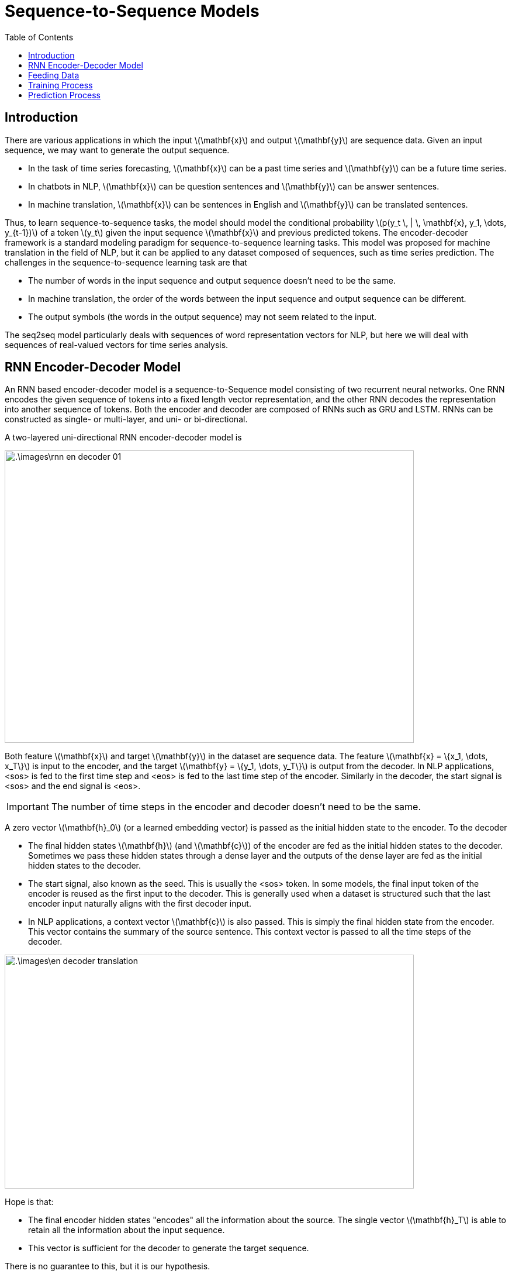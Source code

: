 = Sequence-to-Sequence Models =
:doctype: book
:stem: latexmath
:eqnums:
:toc:

== Introduction ==
There are various applications in which the input stem:[\mathbf{x}] and output stem:[\mathbf{y}] are sequence data. Given an input sequence, we may want to generate the output sequence.

* In the task of time series forecasting, stem:[\mathbf{x}] can be a past time series and stem:[\mathbf{y}] can be a future time series.

* In chatbots in NLP, stem:[\mathbf{x}] can be question sentences and stem:[\mathbf{y}] can be answer sentences.

* In machine translation, stem:[\mathbf{x}] can be sentences in English and stem:[\mathbf{y}] can be translated sentences.

Thus, to learn sequence-to-sequence tasks, the model should model the conditional probability stem:[p(y_t \, | \, \mathbf{x}, y_1, \dots, y_{t-1})] of a token stem:[y_t] given the input sequence stem:[\mathbf{x}] and previous predicted tokens. The encoder-decoder framework is a standard modeling paradigm for sequence-to-sequence learning tasks. This model was proposed for machine translation in the field of NLP, but it can be applied to any dataset composed of sequences, such as time series prediction. The challenges in the sequence-to-sequence learning task are that

* The number of words in the input sequence and output sequence doesn't need to be the same.
* In machine translation, the order of the words between the input sequence and output sequence can be different.
* The output symbols (the words in the output sequence) may not seem related to the input.

The seq2seq model particularly deals with sequences of word representation vectors for NLP, but here we will deal with sequences of real-valued vectors for time series analysis.

== RNN Encoder-Decoder Model ==
An RNN based encoder-decoder model is a sequence-to-Sequence model consisting of two recurrent neural networks. One RNN encodes the given sequence of tokens into a fixed length vector representation, and the other RNN decodes the representation into another sequence of tokens. Both the encoder and decoder are composed of RNNs such as GRU and LSTM. RNNs can be constructed as single- or multi-layer, and uni- or bi-directional.

A two-layered uni-directional RNN encoder-decoder model is

image::.\images\rnn_en_decoder_01.png[align='center', 700, 500]

Both feature stem:[\mathbf{x}] and target stem:[\mathbf{y}] in the dataset are sequence data. The feature stem:[\mathbf{x} = \{x_1, \dots, x_T\}] is input to the encoder, and the target stem:[\mathbf{y} = \{y_1, \dots, y_T\}] is output from the decoder. In NLP applications, <sos> is fed to the first time step and <eos> is fed to the last time step of the encoder. Similarly in the decoder, the start signal is <sos> and the end signal is <eos>.

IMPORTANT: The number of time steps in the encoder and decoder doesn't need to be the same. 

A zero vector stem:[\mathbf{h}_0] (or a learned embedding vector) is passed as the initial hidden state to the encoder. To the decoder

* The final hidden states stem:[\mathbf{h}] (and stem:[\mathbf{c}]) of the encoder are fed as the initial hidden states to the decoder. Sometimes we pass these hidden states through a dense layer and the outputs of the dense layer are fed as the initial hidden states to the decoder.
* The start signal, also known as the seed. This is usually the <sos> token. In some models, the final input token of the encoder is reused as the first input to the decoder. This is generally used when a dataset is structured such that the last encoder input naturally aligns with the first decoder input.
* In NLP applications, a context vector stem:[\mathbf{c}] is also passed. This is simply the final hidden state from the encoder. This vector contains the summary of the source sentence. This context vector is passed to all the time steps of the decoder.

image::.\images\en_decoder_translation.png[align='center', 700, 400]

Hope is that:

* The final encoder hidden states "encodes" all the information about the source. The single vector stem:[\mathbf{h}_T] is able to retain all the information about the input sequence.
* This vector is sufficient for the decoder to generate the target sequence.

There is no guarantee to this, but it is our hypothesis.

== Feeding Data ==
The structure of the training data is as follows:

image::.\images\rnn_en_decoder_02.png[align='center']

Both stem:[\mathbf{X}] and stem:[\mathbf{Y}] have 3D array structure representing stem:[(\text{batch_size}, \text{no. of time steps}, \text{no. of features})]. Here both the encoder and decoder RNN have five time steps. They are of size stem:[(\text{None}, 5, 2)].

The subsets of the decoder inputs are used only during training and are used for *teacher forcing*.

== Training Process ==
The encoder and decoder are combined into a single model and trained using a method called teacher forcing.

The encoder receives past time series and outputs hidden states. These hidden states are fed as the initial hidden states to the decoder. The decoder uses the hidden states of the encoder and the input values of the decoder to output the target.

image::.\images\teacher_forcing.png[align='center']

Since the target must be output at each time step, the decoder RNN must be configured as a many-to-many RNN. The gradients of the loss with respect to each parameter are backpropagated through time from each time step of the decoder to the first time step of the encoder.

The first time step of the decoder takes the final time step value of the encoder input. This causes the next value of the encoder input to be output at the first time step of the decoder.

In the decoder, the output of the previous time step must be fed into the next time step. However, since the output of the previous time step is the predicted value, known values that are more accurate than the predicted value are input to the next time step during training. This is known as teacher forcing.

However, during prediction, the outputs of the previous time steps must be fed into the next time steps. Once the training is complete, we save the trained parameters so that they can be used in the prediction model.

== Prediction Process ==
We use the following procedure to predict future time series:

image::.\images\rnn_en_decoder_03.png[align='center']

. Feed the last stem:[n] data points of the time series into the trained encoder model, and find the final hidden states. The final hidden states contain all the information about this sequence data.

. Using the previously trained decoder RNN model, create a single-step model. Since the parameters of an RNN are independent of the number of time steps, the parameters of a single-step RNN and a multi-step RNN are the same. Feed the hidden state of the encoder and the last data point of the time series into the model. And find the next hidden state and the next predicted value.

. Feed the next hidden state and predicted value of the first decoder back into the single decoder model. And find the next hidden state and the next predicted value. Repeat this process a given number of times.



